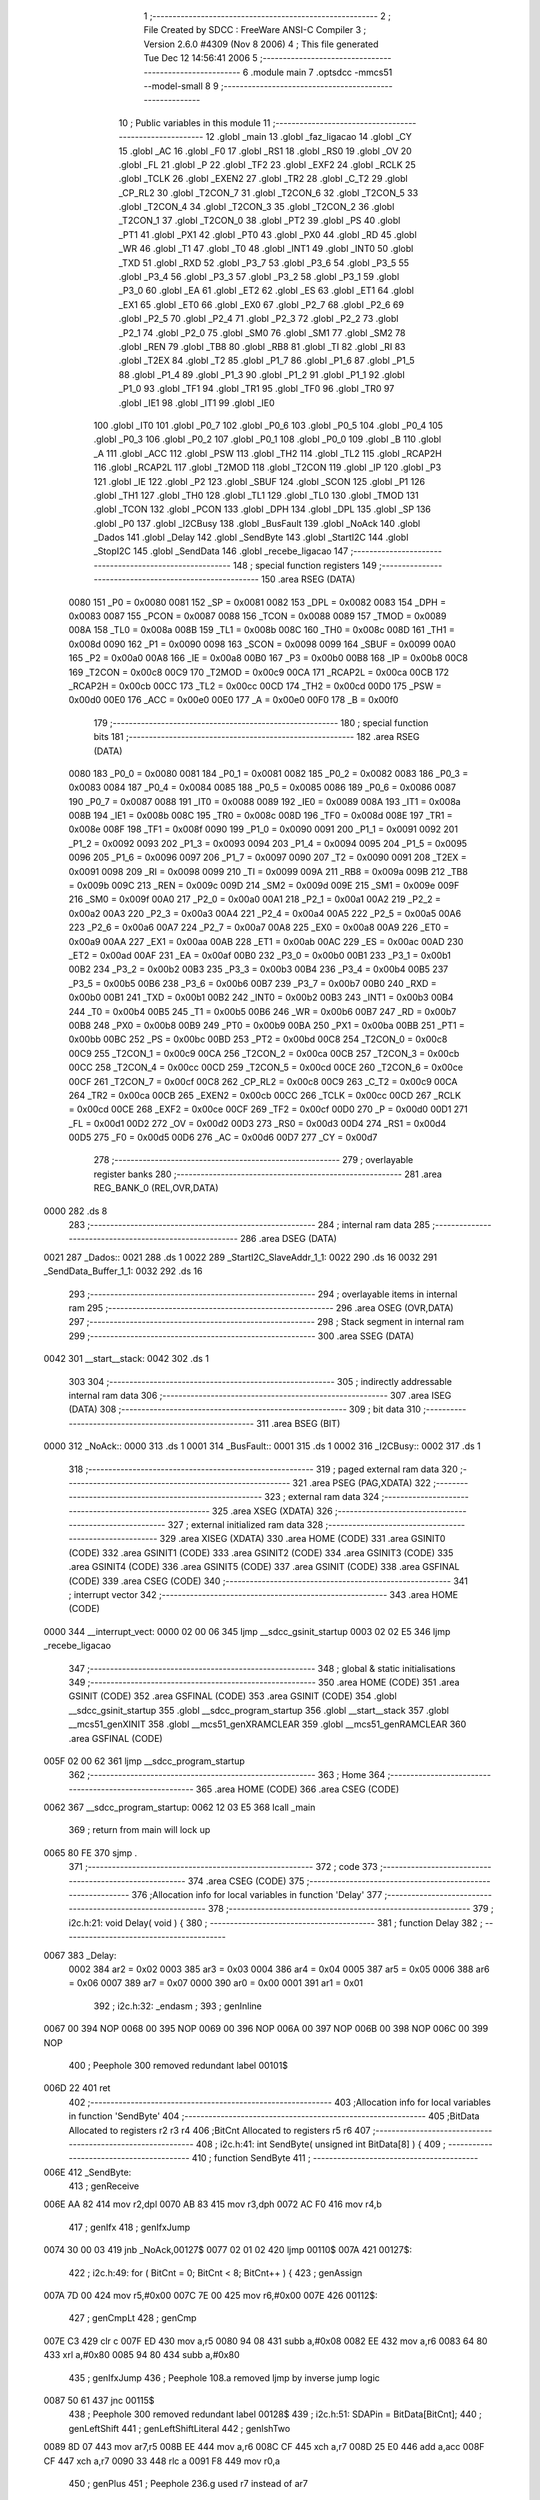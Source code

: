                               1 ;--------------------------------------------------------
                              2 ; File Created by SDCC : FreeWare ANSI-C Compiler
                              3 ; Version 2.6.0 #4309 (Nov  8 2006)
                              4 ; This file generated Tue Dec 12 14:56:41 2006
                              5 ;--------------------------------------------------------
                              6 	.module main
                              7 	.optsdcc -mmcs51 --model-small
                              8 	
                              9 ;--------------------------------------------------------
                             10 ; Public variables in this module
                             11 ;--------------------------------------------------------
                             12 	.globl _main
                             13 	.globl _faz_ligacao
                             14 	.globl _CY
                             15 	.globl _AC
                             16 	.globl _F0
                             17 	.globl _RS1
                             18 	.globl _RS0
                             19 	.globl _OV
                             20 	.globl _FL
                             21 	.globl _P
                             22 	.globl _TF2
                             23 	.globl _EXF2
                             24 	.globl _RCLK
                             25 	.globl _TCLK
                             26 	.globl _EXEN2
                             27 	.globl _TR2
                             28 	.globl _C_T2
                             29 	.globl _CP_RL2
                             30 	.globl _T2CON_7
                             31 	.globl _T2CON_6
                             32 	.globl _T2CON_5
                             33 	.globl _T2CON_4
                             34 	.globl _T2CON_3
                             35 	.globl _T2CON_2
                             36 	.globl _T2CON_1
                             37 	.globl _T2CON_0
                             38 	.globl _PT2
                             39 	.globl _PS
                             40 	.globl _PT1
                             41 	.globl _PX1
                             42 	.globl _PT0
                             43 	.globl _PX0
                             44 	.globl _RD
                             45 	.globl _WR
                             46 	.globl _T1
                             47 	.globl _T0
                             48 	.globl _INT1
                             49 	.globl _INT0
                             50 	.globl _TXD
                             51 	.globl _RXD
                             52 	.globl _P3_7
                             53 	.globl _P3_6
                             54 	.globl _P3_5
                             55 	.globl _P3_4
                             56 	.globl _P3_3
                             57 	.globl _P3_2
                             58 	.globl _P3_1
                             59 	.globl _P3_0
                             60 	.globl _EA
                             61 	.globl _ET2
                             62 	.globl _ES
                             63 	.globl _ET1
                             64 	.globl _EX1
                             65 	.globl _ET0
                             66 	.globl _EX0
                             67 	.globl _P2_7
                             68 	.globl _P2_6
                             69 	.globl _P2_5
                             70 	.globl _P2_4
                             71 	.globl _P2_3
                             72 	.globl _P2_2
                             73 	.globl _P2_1
                             74 	.globl _P2_0
                             75 	.globl _SM0
                             76 	.globl _SM1
                             77 	.globl _SM2
                             78 	.globl _REN
                             79 	.globl _TB8
                             80 	.globl _RB8
                             81 	.globl _TI
                             82 	.globl _RI
                             83 	.globl _T2EX
                             84 	.globl _T2
                             85 	.globl _P1_7
                             86 	.globl _P1_6
                             87 	.globl _P1_5
                             88 	.globl _P1_4
                             89 	.globl _P1_3
                             90 	.globl _P1_2
                             91 	.globl _P1_1
                             92 	.globl _P1_0
                             93 	.globl _TF1
                             94 	.globl _TR1
                             95 	.globl _TF0
                             96 	.globl _TR0
                             97 	.globl _IE1
                             98 	.globl _IT1
                             99 	.globl _IE0
                            100 	.globl _IT0
                            101 	.globl _P0_7
                            102 	.globl _P0_6
                            103 	.globl _P0_5
                            104 	.globl _P0_4
                            105 	.globl _P0_3
                            106 	.globl _P0_2
                            107 	.globl _P0_1
                            108 	.globl _P0_0
                            109 	.globl _B
                            110 	.globl _A
                            111 	.globl _ACC
                            112 	.globl _PSW
                            113 	.globl _TH2
                            114 	.globl _TL2
                            115 	.globl _RCAP2H
                            116 	.globl _RCAP2L
                            117 	.globl _T2MOD
                            118 	.globl _T2CON
                            119 	.globl _IP
                            120 	.globl _P3
                            121 	.globl _IE
                            122 	.globl _P2
                            123 	.globl _SBUF
                            124 	.globl _SCON
                            125 	.globl _P1
                            126 	.globl _TH1
                            127 	.globl _TH0
                            128 	.globl _TL1
                            129 	.globl _TL0
                            130 	.globl _TMOD
                            131 	.globl _TCON
                            132 	.globl _PCON
                            133 	.globl _DPH
                            134 	.globl _DPL
                            135 	.globl _SP
                            136 	.globl _P0
                            137 	.globl _I2CBusy
                            138 	.globl _BusFault
                            139 	.globl _NoAck
                            140 	.globl _Dados
                            141 	.globl _Delay
                            142 	.globl _SendByte
                            143 	.globl _StartI2C
                            144 	.globl _StopI2C
                            145 	.globl _SendData
                            146 	.globl _recebe_ligacao
                            147 ;--------------------------------------------------------
                            148 ; special function registers
                            149 ;--------------------------------------------------------
                            150 	.area RSEG    (DATA)
                    0080    151 _P0	=	0x0080
                    0081    152 _SP	=	0x0081
                    0082    153 _DPL	=	0x0082
                    0083    154 _DPH	=	0x0083
                    0087    155 _PCON	=	0x0087
                    0088    156 _TCON	=	0x0088
                    0089    157 _TMOD	=	0x0089
                    008A    158 _TL0	=	0x008a
                    008B    159 _TL1	=	0x008b
                    008C    160 _TH0	=	0x008c
                    008D    161 _TH1	=	0x008d
                    0090    162 _P1	=	0x0090
                    0098    163 _SCON	=	0x0098
                    0099    164 _SBUF	=	0x0099
                    00A0    165 _P2	=	0x00a0
                    00A8    166 _IE	=	0x00a8
                    00B0    167 _P3	=	0x00b0
                    00B8    168 _IP	=	0x00b8
                    00C8    169 _T2CON	=	0x00c8
                    00C9    170 _T2MOD	=	0x00c9
                    00CA    171 _RCAP2L	=	0x00ca
                    00CB    172 _RCAP2H	=	0x00cb
                    00CC    173 _TL2	=	0x00cc
                    00CD    174 _TH2	=	0x00cd
                    00D0    175 _PSW	=	0x00d0
                    00E0    176 _ACC	=	0x00e0
                    00E0    177 _A	=	0x00e0
                    00F0    178 _B	=	0x00f0
                            179 ;--------------------------------------------------------
                            180 ; special function bits
                            181 ;--------------------------------------------------------
                            182 	.area RSEG    (DATA)
                    0080    183 _P0_0	=	0x0080
                    0081    184 _P0_1	=	0x0081
                    0082    185 _P0_2	=	0x0082
                    0083    186 _P0_3	=	0x0083
                    0084    187 _P0_4	=	0x0084
                    0085    188 _P0_5	=	0x0085
                    0086    189 _P0_6	=	0x0086
                    0087    190 _P0_7	=	0x0087
                    0088    191 _IT0	=	0x0088
                    0089    192 _IE0	=	0x0089
                    008A    193 _IT1	=	0x008a
                    008B    194 _IE1	=	0x008b
                    008C    195 _TR0	=	0x008c
                    008D    196 _TF0	=	0x008d
                    008E    197 _TR1	=	0x008e
                    008F    198 _TF1	=	0x008f
                    0090    199 _P1_0	=	0x0090
                    0091    200 _P1_1	=	0x0091
                    0092    201 _P1_2	=	0x0092
                    0093    202 _P1_3	=	0x0093
                    0094    203 _P1_4	=	0x0094
                    0095    204 _P1_5	=	0x0095
                    0096    205 _P1_6	=	0x0096
                    0097    206 _P1_7	=	0x0097
                    0090    207 _T2	=	0x0090
                    0091    208 _T2EX	=	0x0091
                    0098    209 _RI	=	0x0098
                    0099    210 _TI	=	0x0099
                    009A    211 _RB8	=	0x009a
                    009B    212 _TB8	=	0x009b
                    009C    213 _REN	=	0x009c
                    009D    214 _SM2	=	0x009d
                    009E    215 _SM1	=	0x009e
                    009F    216 _SM0	=	0x009f
                    00A0    217 _P2_0	=	0x00a0
                    00A1    218 _P2_1	=	0x00a1
                    00A2    219 _P2_2	=	0x00a2
                    00A3    220 _P2_3	=	0x00a3
                    00A4    221 _P2_4	=	0x00a4
                    00A5    222 _P2_5	=	0x00a5
                    00A6    223 _P2_6	=	0x00a6
                    00A7    224 _P2_7	=	0x00a7
                    00A8    225 _EX0	=	0x00a8
                    00A9    226 _ET0	=	0x00a9
                    00AA    227 _EX1	=	0x00aa
                    00AB    228 _ET1	=	0x00ab
                    00AC    229 _ES	=	0x00ac
                    00AD    230 _ET2	=	0x00ad
                    00AF    231 _EA	=	0x00af
                    00B0    232 _P3_0	=	0x00b0
                    00B1    233 _P3_1	=	0x00b1
                    00B2    234 _P3_2	=	0x00b2
                    00B3    235 _P3_3	=	0x00b3
                    00B4    236 _P3_4	=	0x00b4
                    00B5    237 _P3_5	=	0x00b5
                    00B6    238 _P3_6	=	0x00b6
                    00B7    239 _P3_7	=	0x00b7
                    00B0    240 _RXD	=	0x00b0
                    00B1    241 _TXD	=	0x00b1
                    00B2    242 _INT0	=	0x00b2
                    00B3    243 _INT1	=	0x00b3
                    00B4    244 _T0	=	0x00b4
                    00B5    245 _T1	=	0x00b5
                    00B6    246 _WR	=	0x00b6
                    00B7    247 _RD	=	0x00b7
                    00B8    248 _PX0	=	0x00b8
                    00B9    249 _PT0	=	0x00b9
                    00BA    250 _PX1	=	0x00ba
                    00BB    251 _PT1	=	0x00bb
                    00BC    252 _PS	=	0x00bc
                    00BD    253 _PT2	=	0x00bd
                    00C8    254 _T2CON_0	=	0x00c8
                    00C9    255 _T2CON_1	=	0x00c9
                    00CA    256 _T2CON_2	=	0x00ca
                    00CB    257 _T2CON_3	=	0x00cb
                    00CC    258 _T2CON_4	=	0x00cc
                    00CD    259 _T2CON_5	=	0x00cd
                    00CE    260 _T2CON_6	=	0x00ce
                    00CF    261 _T2CON_7	=	0x00cf
                    00C8    262 _CP_RL2	=	0x00c8
                    00C9    263 _C_T2	=	0x00c9
                    00CA    264 _TR2	=	0x00ca
                    00CB    265 _EXEN2	=	0x00cb
                    00CC    266 _TCLK	=	0x00cc
                    00CD    267 _RCLK	=	0x00cd
                    00CE    268 _EXF2	=	0x00ce
                    00CF    269 _TF2	=	0x00cf
                    00D0    270 _P	=	0x00d0
                    00D1    271 _FL	=	0x00d1
                    00D2    272 _OV	=	0x00d2
                    00D3    273 _RS0	=	0x00d3
                    00D4    274 _RS1	=	0x00d4
                    00D5    275 _F0	=	0x00d5
                    00D6    276 _AC	=	0x00d6
                    00D7    277 _CY	=	0x00d7
                            278 ;--------------------------------------------------------
                            279 ; overlayable register banks
                            280 ;--------------------------------------------------------
                            281 	.area REG_BANK_0	(REL,OVR,DATA)
   0000                     282 	.ds 8
                            283 ;--------------------------------------------------------
                            284 ; internal ram data
                            285 ;--------------------------------------------------------
                            286 	.area DSEG    (DATA)
   0021                     287 _Dados::
   0021                     288 	.ds 1
   0022                     289 _StartI2C_SlaveAddr_1_1:
   0022                     290 	.ds 16
   0032                     291 _SendData_Buffer_1_1:
   0032                     292 	.ds 16
                            293 ;--------------------------------------------------------
                            294 ; overlayable items in internal ram 
                            295 ;--------------------------------------------------------
                            296 	.area OSEG    (OVR,DATA)
                            297 ;--------------------------------------------------------
                            298 ; Stack segment in internal ram 
                            299 ;--------------------------------------------------------
                            300 	.area	SSEG	(DATA)
   0042                     301 __start__stack:
   0042                     302 	.ds	1
                            303 
                            304 ;--------------------------------------------------------
                            305 ; indirectly addressable internal ram data
                            306 ;--------------------------------------------------------
                            307 	.area ISEG    (DATA)
                            308 ;--------------------------------------------------------
                            309 ; bit data
                            310 ;--------------------------------------------------------
                            311 	.area BSEG    (BIT)
   0000                     312 _NoAck::
   0000                     313 	.ds 1
   0001                     314 _BusFault::
   0001                     315 	.ds 1
   0002                     316 _I2CBusy::
   0002                     317 	.ds 1
                            318 ;--------------------------------------------------------
                            319 ; paged external ram data
                            320 ;--------------------------------------------------------
                            321 	.area PSEG    (PAG,XDATA)
                            322 ;--------------------------------------------------------
                            323 ; external ram data
                            324 ;--------------------------------------------------------
                            325 	.area XSEG    (XDATA)
                            326 ;--------------------------------------------------------
                            327 ; external initialized ram data
                            328 ;--------------------------------------------------------
                            329 	.area XISEG   (XDATA)
                            330 	.area HOME    (CODE)
                            331 	.area GSINIT0 (CODE)
                            332 	.area GSINIT1 (CODE)
                            333 	.area GSINIT2 (CODE)
                            334 	.area GSINIT3 (CODE)
                            335 	.area GSINIT4 (CODE)
                            336 	.area GSINIT5 (CODE)
                            337 	.area GSINIT  (CODE)
                            338 	.area GSFINAL (CODE)
                            339 	.area CSEG    (CODE)
                            340 ;--------------------------------------------------------
                            341 ; interrupt vector 
                            342 ;--------------------------------------------------------
                            343 	.area HOME    (CODE)
   0000                     344 __interrupt_vect:
   0000 02 00 06            345 	ljmp	__sdcc_gsinit_startup
   0003 02 02 E5            346 	ljmp	_recebe_ligacao
                            347 ;--------------------------------------------------------
                            348 ; global & static initialisations
                            349 ;--------------------------------------------------------
                            350 	.area HOME    (CODE)
                            351 	.area GSINIT  (CODE)
                            352 	.area GSFINAL (CODE)
                            353 	.area GSINIT  (CODE)
                            354 	.globl __sdcc_gsinit_startup
                            355 	.globl __sdcc_program_startup
                            356 	.globl __start__stack
                            357 	.globl __mcs51_genXINIT
                            358 	.globl __mcs51_genXRAMCLEAR
                            359 	.globl __mcs51_genRAMCLEAR
                            360 	.area GSFINAL (CODE)
   005F 02 00 62            361 	ljmp	__sdcc_program_startup
                            362 ;--------------------------------------------------------
                            363 ; Home
                            364 ;--------------------------------------------------------
                            365 	.area HOME    (CODE)
                            366 	.area CSEG    (CODE)
   0062                     367 __sdcc_program_startup:
   0062 12 03 E5            368 	lcall	_main
                            369 ;	return from main will lock up
   0065 80 FE               370 	sjmp .
                            371 ;--------------------------------------------------------
                            372 ; code
                            373 ;--------------------------------------------------------
                            374 	.area CSEG    (CODE)
                            375 ;------------------------------------------------------------
                            376 ;Allocation info for local variables in function 'Delay'
                            377 ;------------------------------------------------------------
                            378 ;------------------------------------------------------------
                            379 ;	i2c.h:21: void Delay( void ) {
                            380 ;	-----------------------------------------
                            381 ;	 function Delay
                            382 ;	-----------------------------------------
   0067                     383 _Delay:
                    0002    384 	ar2 = 0x02
                    0003    385 	ar3 = 0x03
                    0004    386 	ar4 = 0x04
                    0005    387 	ar5 = 0x05
                    0006    388 	ar6 = 0x06
                    0007    389 	ar7 = 0x07
                    0000    390 	ar0 = 0x00
                    0001    391 	ar1 = 0x01
                            392 ;	i2c.h:32: _endasm ;
                            393 ;	genInline
   0067 00                  394 	        NOP
   0068 00                  395 	        NOP
   0069 00                  396 	        NOP
   006A 00                  397 	        NOP
   006B 00                  398 	        NOP
   006C 00                  399 	        NOP
                            400 ;	Peephole 300	removed redundant label 00101$
   006D 22                  401 	ret
                            402 ;------------------------------------------------------------
                            403 ;Allocation info for local variables in function 'SendByte'
                            404 ;------------------------------------------------------------
                            405 ;BitData                   Allocated to registers r2 r3 r4 
                            406 ;BitCnt                    Allocated to registers r5 r6 
                            407 ;------------------------------------------------------------
                            408 ;	i2c.h:41: int SendByte( unsigned int BitData[8] ) {
                            409 ;	-----------------------------------------
                            410 ;	 function SendByte
                            411 ;	-----------------------------------------
   006E                     412 _SendByte:
                            413 ;	genReceive
   006E AA 82               414 	mov	r2,dpl
   0070 AB 83               415 	mov	r3,dph
   0072 AC F0               416 	mov	r4,b
                            417 ;	genIfx
                            418 ;	genIfxJump
   0074 30 00 03            419 	jnb	_NoAck,00127$
   0077 02 01 02            420 	ljmp	00110$
   007A                     421 00127$:
                            422 ;	i2c.h:49: for ( BitCnt = 0; BitCnt < 8; BitCnt++ ) {
                            423 ;	genAssign
   007A 7D 00               424 	mov	r5,#0x00
   007C 7E 00               425 	mov	r6,#0x00
   007E                     426 00112$:
                            427 ;	genCmpLt
                            428 ;	genCmp
   007E C3                  429 	clr	c
   007F ED                  430 	mov	a,r5
   0080 94 08               431 	subb	a,#0x08
   0082 EE                  432 	mov	a,r6
   0083 64 80               433 	xrl	a,#0x80
   0085 94 80               434 	subb	a,#0x80
                            435 ;	genIfxJump
                            436 ;	Peephole 108.a	removed ljmp by inverse jump logic
   0087 50 61               437 	jnc	00115$
                            438 ;	Peephole 300	removed redundant label 00128$
                            439 ;	i2c.h:51: SDAPin = BitData[BitCnt];
                            440 ;	genLeftShift
                            441 ;	genLeftShiftLiteral
                            442 ;	genlshTwo
   0089 8D 07               443 	mov	ar7,r5
   008B EE                  444 	mov	a,r6
   008C CF                  445 	xch	a,r7
   008D 25 E0               446 	add	a,acc
   008F CF                  447 	xch	a,r7
   0090 33                  448 	rlc	a
   0091 F8                  449 	mov	r0,a
                            450 ;	genPlus
                            451 ;	Peephole 236.g	used r7 instead of ar7
   0092 EF                  452 	mov	a,r7
                            453 ;	Peephole 236.a	used r2 instead of ar2
   0093 2A                  454 	add	a,r2
   0094 FF                  455 	mov	r7,a
                            456 ;	Peephole 236.g	used r0 instead of ar0
   0095 E8                  457 	mov	a,r0
                            458 ;	Peephole 236.b	used r3 instead of ar3
   0096 3B                  459 	addc	a,r3
   0097 F8                  460 	mov	r0,a
   0098 8C 01               461 	mov	ar1,r4
                            462 ;	genPointerGet
                            463 ;	genGenPointerGet
   009A 8F 82               464 	mov	dpl,r7
   009C 88 83               465 	mov	dph,r0
   009E 89 F0               466 	mov	b,r1
   00A0 12 03 E7            467 	lcall	__gptrget
   00A3 FF                  468 	mov	r7,a
   00A4 A3                  469 	inc	dptr
   00A5 12 03 E7            470 	lcall	__gptrget
                            471 ;	genCast
   00A8 F8                  472 	mov	r0,a
                            473 ;	Peephole 135	removed redundant mov
   00A9 4F                  474 	orl	a,r7
   00AA 24 FF               475 	add	a,#0xff
   00AC 92 87               476 	mov	_P0_7,c
                            477 ;	i2c.h:52: SCLPin = 1; 
                            478 ;	genAssign
   00AE D2 86               479 	setb	_P0_6
                            480 ;	i2c.h:53: while ( SCLPin != 1 ); /* Espera SCLPin ficar alto */
   00B0                     481 00101$:
                            482 ;	genIfx
                            483 ;	genIfxJump
                            484 ;	Peephole 108.d	removed ljmp by inverse jump logic
   00B0 30 86 FD            485 	jnb	_P0_6,00101$
                            486 ;	Peephole 300	removed redundant label 00129$
                            487 ;	i2c.h:54: Delay();
                            488 ;	genCall
   00B3 C0 02               489 	push	ar2
   00B5 C0 03               490 	push	ar3
   00B7 C0 04               491 	push	ar4
   00B9 C0 05               492 	push	ar5
   00BB C0 06               493 	push	ar6
   00BD 12 00 67            494 	lcall	_Delay
   00C0 D0 06               495 	pop	ar6
   00C2 D0 05               496 	pop	ar5
   00C4 D0 04               497 	pop	ar4
   00C6 D0 03               498 	pop	ar3
   00C8 D0 02               499 	pop	ar2
                            500 ;	i2c.h:55: SCLPin = 0;
                            501 ;	genAssign
   00CA C2 86               502 	clr	_P0_6
                            503 ;	i2c.h:56: Delay();
                            504 ;	genCall
   00CC C0 02               505 	push	ar2
   00CE C0 03               506 	push	ar3
   00D0 C0 04               507 	push	ar4
   00D2 C0 05               508 	push	ar5
   00D4 C0 06               509 	push	ar6
   00D6 12 00 67            510 	lcall	_Delay
   00D9 D0 06               511 	pop	ar6
   00DB D0 05               512 	pop	ar5
   00DD D0 04               513 	pop	ar4
   00DF D0 03               514 	pop	ar3
   00E1 D0 02               515 	pop	ar2
                            516 ;	i2c.h:49: for ( BitCnt = 0; BitCnt < 8; BitCnt++ ) {
                            517 ;	genPlus
                            518 ;     genPlusIncr
   00E3 0D                  519 	inc	r5
                            520 ;	Peephole 112.b	changed ljmp to sjmp
                            521 ;	Peephole 243	avoided branch to sjmp
   00E4 BD 00 97            522 	cjne	r5,#0x00,00112$
   00E7 0E                  523 	inc	r6
                            524 ;	Peephole 300	removed redundant label 00130$
   00E8 80 94               525 	sjmp	00112$
   00EA                     526 00115$:
                            527 ;	i2c.h:59: SDAPin = 1;
                            528 ;	genAssign
   00EA D2 87               529 	setb	_P0_7
                            530 ;	i2c.h:61: SCLPin = 1;		
                            531 ;	genAssign
   00EC D2 86               532 	setb	_P0_6
                            533 ;	i2c.h:62: while ( SCLPin != 1 ); /* Espera SCLPin ficar alto */
   00EE                     534 00104$:
                            535 ;	genIfx
                            536 ;	genIfxJump
                            537 ;	Peephole 108.d	removed ljmp by inverse jump logic
   00EE 30 86 FD            538 	jnb	_P0_6,00104$
                            539 ;	Peephole 300	removed redundant label 00131$
                            540 ;	i2c.h:64: Delay();
                            541 ;	genCall
   00F1 12 00 67            542 	lcall	_Delay
                            543 ;	genIfx
                            544 ;	genIfxJump
                            545 ;	Peephole 108.d	removed ljmp by inverse jump logic
   00F4 30 87 02            546 	jnb	_P0_7,00108$
                            547 ;	Peephole 300	removed redundant label 00132$
                            548 ;	i2c.h:67: NoAck = 1;
                            549 ;	genAssign
   00F7 D2 00               550 	setb	_NoAck
   00F9                     551 00108$:
                            552 ;	i2c.h:70: SCLPin = 0;
                            553 ;	genAssign
   00F9 C2 86               554 	clr	_P0_6
                            555 ;	i2c.h:71: Delay();
                            556 ;	genCall
   00FB 12 00 67            557 	lcall	_Delay
                            558 ;	i2c.h:73: return 0; // Caso a transmissao tenha ocorrido corretamente
                            559 ;	genRet
                            560 ;	Peephole 182.b	used 16 bit load of dptr
   00FE 90 00 00            561 	mov	dptr,#0x0000
                            562 ;	Peephole 112.b	changed ljmp to sjmp
                            563 ;	Peephole 251.b	replaced sjmp to ret with ret
   0101 22                  564 	ret
   0102                     565 00110$:
                            566 ;	i2c.h:76: StopI2C();
                            567 ;	genCall
   0102 12 01 5B            568 	lcall	_StopI2C
                            569 ;	i2c.h:77: return 1; // Caso a transmissao tenha falhado
                            570 ;	genRet
                            571 ;	Peephole 182.b	used 16 bit load of dptr
   0105 90 00 01            572 	mov	dptr,#0x0001
                            573 ;	Peephole 300	removed redundant label 00116$
   0108 22                  574 	ret
                            575 ;------------------------------------------------------------
                            576 ;Allocation info for local variables in function 'StartI2C'
                            577 ;------------------------------------------------------------
                            578 ;SlaveAddr                 Allocated with name '_StartI2C_SlaveAddr_1_1'
                            579 ;------------------------------------------------------------
                            580 ;	i2c.h:84: void StartI2C( void ) {
                            581 ;	-----------------------------------------
                            582 ;	 function StartI2C
                            583 ;	-----------------------------------------
   0109                     584 _StartI2C:
                            585 ;	i2c.h:86: unsigned int SlaveAddr[8] = { 0, 1, 0, 0, 1, 0, 0, 0 }; 
                            586 ;	genPointerSet
                            587 ;	genNearPointerSet
                            588 ;	genDataPointerSet
   0109 75 22 00            589 	mov	_StartI2C_SlaveAddr_1_1,#0x00
   010C 75 23 00            590 	mov	(_StartI2C_SlaveAddr_1_1 + 1),#0x00
                            591 ;	genPointerSet
                            592 ;	genNearPointerSet
                            593 ;	genDataPointerSet
   010F 75 24 01            594 	mov	(_StartI2C_SlaveAddr_1_1 + 0x0002),#0x01
   0112 75 25 00            595 	mov	((_StartI2C_SlaveAddr_1_1 + 0x0002) + 1),#0x00
                            596 ;	genPointerSet
                            597 ;	genNearPointerSet
                            598 ;	genDataPointerSet
   0115 75 26 00            599 	mov	(_StartI2C_SlaveAddr_1_1 + 0x0004),#0x00
   0118 75 27 00            600 	mov	((_StartI2C_SlaveAddr_1_1 + 0x0004) + 1),#0x00
                            601 ;	genPointerSet
                            602 ;	genNearPointerSet
                            603 ;	genDataPointerSet
   011B 75 28 00            604 	mov	(_StartI2C_SlaveAddr_1_1 + 0x0006),#0x00
   011E 75 29 00            605 	mov	((_StartI2C_SlaveAddr_1_1 + 0x0006) + 1),#0x00
                            606 ;	genPointerSet
                            607 ;	genNearPointerSet
                            608 ;	genDataPointerSet
   0121 75 2A 01            609 	mov	(_StartI2C_SlaveAddr_1_1 + 0x0008),#0x01
   0124 75 2B 00            610 	mov	((_StartI2C_SlaveAddr_1_1 + 0x0008) + 1),#0x00
                            611 ;	genPointerSet
                            612 ;	genNearPointerSet
                            613 ;	genDataPointerSet
   0127 75 2C 00            614 	mov	(_StartI2C_SlaveAddr_1_1 + 0x000a),#0x00
   012A 75 2D 00            615 	mov	((_StartI2C_SlaveAddr_1_1 + 0x000a) + 1),#0x00
                            616 ;	genPointerSet
                            617 ;	genNearPointerSet
                            618 ;	genDataPointerSet
   012D 75 2E 00            619 	mov	(_StartI2C_SlaveAddr_1_1 + 0x000c),#0x00
   0130 75 2F 00            620 	mov	((_StartI2C_SlaveAddr_1_1 + 0x000c) + 1),#0x00
                            621 ;	genPointerSet
                            622 ;	genNearPointerSet
                            623 ;	genDataPointerSet
   0133 75 30 00            624 	mov	(_StartI2C_SlaveAddr_1_1 + 0x000e),#0x00
   0136 75 31 00            625 	mov	((_StartI2C_SlaveAddr_1_1 + 0x000e) + 1),#0x00
                            626 ;	i2c.h:88: I2CBusy = 1; /* Indica que uma transmissao sera feita */
                            627 ;	genAssign
   0139 D2 02               628 	setb	_I2CBusy
                            629 ;	i2c.h:89: NoAck = 0; /* Apaga as flags de erro */
                            630 ;	genAssign
   013B C2 00               631 	clr	_NoAck
                            632 ;	i2c.h:90: BusFault = 0; 
                            633 ;	genAssign
   013D C2 01               634 	clr	_BusFault
                            635 ;	genIfx
                            636 ;	genIfxJump
                            637 ;	Peephole 108.d	removed ljmp by inverse jump logic
   013F 30 86 16            638 	jnb	_P0_6,00102$
                            639 ;	Peephole 300	removed redundant label 00109$
                            640 ;	genIfx
                            641 ;	genIfxJump
                            642 ;	Peephole 108.d	removed ljmp by inverse jump logic
                            643 ;	i2c.h:94: SDAPin = 0; /* Inicia o I2C Start */
                            644 ;	genAssign
                            645 ;	Peephole 250.a	using atomic test and clear
   0142 10 87 02            646 	jbc	_P0_7,00110$
   0145 80 11               647 	sjmp	00102$
   0147                     648 00110$:
                            649 ;	i2c.h:95: Delay();
                            650 ;	genCall
   0147 12 00 67            651 	lcall	_Delay
                            652 ;	i2c.h:96: SCLPin = 0;
                            653 ;	genAssign
   014A C2 86               654 	clr	_P0_6
                            655 ;	i2c.h:97: Delay(); /* Termina o I2C Start */
                            656 ;	genCall
   014C 12 00 67            657 	lcall	_Delay
                            658 ;	i2c.h:98: SendByte( SlaveAddr ); /* Envia o endereco do Slave */
                            659 ;	genCall
                            660 ;	Peephole 182.a	used 16 bit load of DPTR
   014F 90 00 22            661 	mov	dptr,#_StartI2C_SlaveAddr_1_1
   0152 75 F0 40            662 	mov	b,#0x40
                            663 ;	Peephole 112.b	changed ljmp to sjmp
                            664 ;	Peephole 251.b	replaced sjmp to ret with ret
                            665 ;	Peephole 253.a	replaced lcall/ret with ljmp
   0155 02 00 6E            666 	ljmp	_SendByte
   0158                     667 00102$:
                            668 ;	i2c.h:103: BusFault = 1;
                            669 ;	genAssign
   0158 D2 01               670 	setb	_BusFault
                            671 ;	Peephole 300	removed redundant label 00105$
   015A 22                  672 	ret
                            673 ;------------------------------------------------------------
                            674 ;Allocation info for local variables in function 'StopI2C'
                            675 ;------------------------------------------------------------
                            676 ;------------------------------------------------------------
                            677 ;	i2c.h:110: void StopI2C( void ) {
                            678 ;	-----------------------------------------
                            679 ;	 function StopI2C
                            680 ;	-----------------------------------------
   015B                     681 _StopI2C:
                            682 ;	i2c.h:112: SDAPin = 0; /* Prepara o barramento pra receber o Stop */
                            683 ;	genAssign
   015B C2 87               684 	clr	_P0_7
                            685 ;	i2c.h:113: SCLPin = 1; /* Seta o clock para o Stop  */
                            686 ;	genAssign
   015D D2 86               687 	setb	_P0_6
                            688 ;	i2c.h:114: while ( SCLPin != 1 ); /* Espera SCLPin ficar alto */
   015F                     689 00101$:
                            690 ;	genIfx
                            691 ;	genIfxJump
                            692 ;	Peephole 108.d	removed ljmp by inverse jump logic
   015F 30 86 FD            693 	jnb	_P0_6,00101$
                            694 ;	Peephole 300	removed redundant label 00108$
                            695 ;	i2c.h:115: Delay();
                            696 ;	genCall
   0162 12 00 67            697 	lcall	_Delay
                            698 ;	i2c.h:116: SDAPin = 1; /* Envia o Stop */
                            699 ;	genAssign
   0165 D2 87               700 	setb	_P0_7
                            701 ;	i2c.h:117: Delay();
                            702 ;	genCall
   0167 12 00 67            703 	lcall	_Delay
                            704 ;	i2c.h:118: I2CBusy = 0; /* Reseta o Flag de barramento ocupado*/
                            705 ;	genAssign
   016A C2 02               706 	clr	_I2CBusy
                            707 ;	Peephole 300	removed redundant label 00104$
   016C 22                  708 	ret
                            709 ;------------------------------------------------------------
                            710 ;Allocation info for local variables in function 'SendData'
                            711 ;------------------------------------------------------------
                            712 ;Tom                       Allocated to registers r2 r3 
                            713 ;Buffer                    Allocated with name '_SendData_Buffer_1_1'
                            714 ;------------------------------------------------------------
                            715 ;	i2c.h:125: void SendData ( int Tom ) {
                            716 ;	-----------------------------------------
                            717 ;	 function SendData
                            718 ;	-----------------------------------------
   016D                     719 _SendData:
                            720 ;	genReceive
   016D AA 82               721 	mov	r2,dpl
   016F AB 83               722 	mov	r3,dph
                            723 ;	i2c.h:129: StartI2C();
                            724 ;	genCall
   0171 C0 02               725 	push	ar2
   0173 C0 03               726 	push	ar3
   0175 12 01 09            727 	lcall	_StartI2C
   0178 D0 03               728 	pop	ar3
   017A D0 02               729 	pop	ar2
                            730 ;	i2c.h:134: Buffer[0] = 0;
                            731 ;	genPointerSet
                            732 ;	genNearPointerSet
                            733 ;	genDataPointerSet
   017C 75 32 00            734 	mov	_SendData_Buffer_1_1,#0x00
   017F 75 33 00            735 	mov	(_SendData_Buffer_1_1 + 1),#0x00
                            736 ;	i2c.h:135: Buffer[1] = 0;
                            737 ;	genPointerSet
                            738 ;	genNearPointerSet
                            739 ;	genDataPointerSet
   0182 75 34 00            740 	mov	(_SendData_Buffer_1_1 + 0x0002),#0x00
   0185 75 35 00            741 	mov	((_SendData_Buffer_1_1 + 0x0002) + 1),#0x00
                            742 ;	i2c.h:136: Buffer[2] = 0;
                            743 ;	genPointerSet
                            744 ;	genNearPointerSet
                            745 ;	genDataPointerSet
   0188 75 36 00            746 	mov	(_SendData_Buffer_1_1 + 0x0004),#0x00
   018B 75 37 00            747 	mov	((_SendData_Buffer_1_1 + 0x0004) + 1),#0x00
                            748 ;	i2c.h:137: Buffer[3] = 1;
                            749 ;	genPointerSet
                            750 ;	genNearPointerSet
                            751 ;	genDataPointerSet
   018E 75 38 01            752 	mov	(_SendData_Buffer_1_1 + 0x0006),#0x01
   0191 75 39 00            753 	mov	((_SendData_Buffer_1_1 + 0x0006) + 1),#0x00
                            754 ;	i2c.h:139: switch( Tom ) {
                            755 ;	genCmpLt
                            756 ;	genCmp
   0194 EB                  757 	mov	a,r3
                            758 ;	genIfxJump
   0195 30 E7 03            759 	jnb	acc.7,00116$
   0198 02 02 D9            760 	ljmp	00111$
   019B                     761 00116$:
                            762 ;	genCmpGt
                            763 ;	genCmp
   019B C3                  764 	clr	c
   019C 74 09               765 	mov	a,#0x09
   019E 9A                  766 	subb	a,r2
                            767 ;	Peephole 159	avoided xrl during execution
   019F 74 80               768 	mov	a,#(0x00 ^ 0x80)
   01A1 8B F0               769 	mov	b,r3
   01A3 63 F0 80            770 	xrl	b,#0x80
   01A6 95 F0               771 	subb	a,b
                            772 ;	genIfxJump
   01A8 50 03               773 	jnc	00117$
   01AA 02 02 D9            774 	ljmp	00111$
   01AD                     775 00117$:
                            776 ;	genJumpTab
   01AD EA                  777 	mov	a,r2
                            778 ;	Peephole 254	optimized left shift
   01AE 2A                  779 	add	a,r2
   01AF 2A                  780 	add	a,r2
   01B0 90 01 B4            781 	mov	dptr,#00118$
   01B3 73                  782 	jmp	@a+dptr
   01B4                     783 00118$:
   01B4 02 01 D2            784 	ljmp	00101$
   01B7 02 01 ED            785 	ljmp	00102$
   01BA 02 02 08            786 	ljmp	00103$
   01BD 02 02 23            787 	ljmp	00104$
   01C0 02 02 3E            788 	ljmp	00105$
   01C3 02 02 59            789 	ljmp	00106$
   01C6 02 02 73            790 	ljmp	00107$
   01C9 02 02 8D            791 	ljmp	00108$
   01CC 02 02 A7            792 	ljmp	00109$
   01CF 02 02 C1            793 	ljmp	00110$
                            794 ;	i2c.h:140: case 0: Buffer[4] = 0; Buffer[5] = 0; Buffer[6] = 0; Buffer[7] = 0; break;
   01D2                     795 00101$:
                            796 ;	genPointerSet
                            797 ;	genNearPointerSet
                            798 ;	genDataPointerSet
   01D2 75 3A 00            799 	mov	(_SendData_Buffer_1_1 + 0x0008),#0x00
   01D5 75 3B 00            800 	mov	((_SendData_Buffer_1_1 + 0x0008) + 1),#0x00
                            801 ;	genPointerSet
                            802 ;	genNearPointerSet
                            803 ;	genDataPointerSet
   01D8 75 3C 00            804 	mov	(_SendData_Buffer_1_1 + 0x000a),#0x00
   01DB 75 3D 00            805 	mov	((_SendData_Buffer_1_1 + 0x000a) + 1),#0x00
                            806 ;	genPointerSet
                            807 ;	genNearPointerSet
                            808 ;	genDataPointerSet
   01DE 75 3E 00            809 	mov	(_SendData_Buffer_1_1 + 0x000c),#0x00
   01E1 75 3F 00            810 	mov	((_SendData_Buffer_1_1 + 0x000c) + 1),#0x00
                            811 ;	genPointerSet
                            812 ;	genNearPointerSet
                            813 ;	genDataPointerSet
   01E4 75 40 00            814 	mov	(_SendData_Buffer_1_1 + 0x000e),#0x00
   01E7 75 41 00            815 	mov	((_SendData_Buffer_1_1 + 0x000e) + 1),#0x00
   01EA 02 02 D9            816 	ljmp	00111$
                            817 ;	i2c.h:141: case 1: Buffer[4] = 0; Buffer[5] = 0; Buffer[6] = 0; Buffer[7] = 1; break;
   01ED                     818 00102$:
                            819 ;	genPointerSet
                            820 ;	genNearPointerSet
                            821 ;	genDataPointerSet
   01ED 75 3A 00            822 	mov	(_SendData_Buffer_1_1 + 0x0008),#0x00
   01F0 75 3B 00            823 	mov	((_SendData_Buffer_1_1 + 0x0008) + 1),#0x00
                            824 ;	genPointerSet
                            825 ;	genNearPointerSet
                            826 ;	genDataPointerSet
   01F3 75 3C 00            827 	mov	(_SendData_Buffer_1_1 + 0x000a),#0x00
   01F6 75 3D 00            828 	mov	((_SendData_Buffer_1_1 + 0x000a) + 1),#0x00
                            829 ;	genPointerSet
                            830 ;	genNearPointerSet
                            831 ;	genDataPointerSet
   01F9 75 3E 00            832 	mov	(_SendData_Buffer_1_1 + 0x000c),#0x00
   01FC 75 3F 00            833 	mov	((_SendData_Buffer_1_1 + 0x000c) + 1),#0x00
                            834 ;	genPointerSet
                            835 ;	genNearPointerSet
                            836 ;	genDataPointerSet
   01FF 75 40 01            837 	mov	(_SendData_Buffer_1_1 + 0x000e),#0x01
   0202 75 41 00            838 	mov	((_SendData_Buffer_1_1 + 0x000e) + 1),#0x00
   0205 02 02 D9            839 	ljmp	00111$
                            840 ;	i2c.h:142: case 2: Buffer[4] = 0; Buffer[5] = 0; Buffer[6] = 1; Buffer[7] = 0; break;
   0208                     841 00103$:
                            842 ;	genPointerSet
                            843 ;	genNearPointerSet
                            844 ;	genDataPointerSet
   0208 75 3A 00            845 	mov	(_SendData_Buffer_1_1 + 0x0008),#0x00
   020B 75 3B 00            846 	mov	((_SendData_Buffer_1_1 + 0x0008) + 1),#0x00
                            847 ;	genPointerSet
                            848 ;	genNearPointerSet
                            849 ;	genDataPointerSet
   020E 75 3C 00            850 	mov	(_SendData_Buffer_1_1 + 0x000a),#0x00
   0211 75 3D 00            851 	mov	((_SendData_Buffer_1_1 + 0x000a) + 1),#0x00
                            852 ;	genPointerSet
                            853 ;	genNearPointerSet
                            854 ;	genDataPointerSet
   0214 75 3E 01            855 	mov	(_SendData_Buffer_1_1 + 0x000c),#0x01
   0217 75 3F 00            856 	mov	((_SendData_Buffer_1_1 + 0x000c) + 1),#0x00
                            857 ;	genPointerSet
                            858 ;	genNearPointerSet
                            859 ;	genDataPointerSet
   021A 75 40 00            860 	mov	(_SendData_Buffer_1_1 + 0x000e),#0x00
   021D 75 41 00            861 	mov	((_SendData_Buffer_1_1 + 0x000e) + 1),#0x00
   0220 02 02 D9            862 	ljmp	00111$
                            863 ;	i2c.h:143: case 3: Buffer[4] = 0; Buffer[5] = 0; Buffer[6] = 1; Buffer[7] = 1; break;
   0223                     864 00104$:
                            865 ;	genPointerSet
                            866 ;	genNearPointerSet
                            867 ;	genDataPointerSet
   0223 75 3A 00            868 	mov	(_SendData_Buffer_1_1 + 0x0008),#0x00
   0226 75 3B 00            869 	mov	((_SendData_Buffer_1_1 + 0x0008) + 1),#0x00
                            870 ;	genPointerSet
                            871 ;	genNearPointerSet
                            872 ;	genDataPointerSet
   0229 75 3C 00            873 	mov	(_SendData_Buffer_1_1 + 0x000a),#0x00
   022C 75 3D 00            874 	mov	((_SendData_Buffer_1_1 + 0x000a) + 1),#0x00
                            875 ;	genPointerSet
                            876 ;	genNearPointerSet
                            877 ;	genDataPointerSet
   022F 75 3E 01            878 	mov	(_SendData_Buffer_1_1 + 0x000c),#0x01
   0232 75 3F 00            879 	mov	((_SendData_Buffer_1_1 + 0x000c) + 1),#0x00
                            880 ;	genPointerSet
                            881 ;	genNearPointerSet
                            882 ;	genDataPointerSet
   0235 75 40 01            883 	mov	(_SendData_Buffer_1_1 + 0x000e),#0x01
   0238 75 41 00            884 	mov	((_SendData_Buffer_1_1 + 0x000e) + 1),#0x00
   023B 02 02 D9            885 	ljmp	00111$
                            886 ;	i2c.h:144: case 4: Buffer[4] = 0; Buffer[5] = 1; Buffer[6] = 0; Buffer[7] = 0; break;
   023E                     887 00105$:
                            888 ;	genPointerSet
                            889 ;	genNearPointerSet
                            890 ;	genDataPointerSet
   023E 75 3A 00            891 	mov	(_SendData_Buffer_1_1 + 0x0008),#0x00
   0241 75 3B 00            892 	mov	((_SendData_Buffer_1_1 + 0x0008) + 1),#0x00
                            893 ;	genPointerSet
                            894 ;	genNearPointerSet
                            895 ;	genDataPointerSet
   0244 75 3C 01            896 	mov	(_SendData_Buffer_1_1 + 0x000a),#0x01
   0247 75 3D 00            897 	mov	((_SendData_Buffer_1_1 + 0x000a) + 1),#0x00
                            898 ;	genPointerSet
                            899 ;	genNearPointerSet
                            900 ;	genDataPointerSet
   024A 75 3E 00            901 	mov	(_SendData_Buffer_1_1 + 0x000c),#0x00
   024D 75 3F 00            902 	mov	((_SendData_Buffer_1_1 + 0x000c) + 1),#0x00
                            903 ;	genPointerSet
                            904 ;	genNearPointerSet
                            905 ;	genDataPointerSet
   0250 75 40 00            906 	mov	(_SendData_Buffer_1_1 + 0x000e),#0x00
   0253 75 41 00            907 	mov	((_SendData_Buffer_1_1 + 0x000e) + 1),#0x00
   0256 02 02 D9            908 	ljmp	00111$
                            909 ;	i2c.h:145: case 5: Buffer[4] = 0; Buffer[5] = 1; Buffer[6] = 0; Buffer[7] = 1; break;
   0259                     910 00106$:
                            911 ;	genPointerSet
                            912 ;	genNearPointerSet
                            913 ;	genDataPointerSet
   0259 75 3A 00            914 	mov	(_SendData_Buffer_1_1 + 0x0008),#0x00
   025C 75 3B 00            915 	mov	((_SendData_Buffer_1_1 + 0x0008) + 1),#0x00
                            916 ;	genPointerSet
                            917 ;	genNearPointerSet
                            918 ;	genDataPointerSet
   025F 75 3C 01            919 	mov	(_SendData_Buffer_1_1 + 0x000a),#0x01
   0262 75 3D 00            920 	mov	((_SendData_Buffer_1_1 + 0x000a) + 1),#0x00
                            921 ;	genPointerSet
                            922 ;	genNearPointerSet
                            923 ;	genDataPointerSet
   0265 75 3E 00            924 	mov	(_SendData_Buffer_1_1 + 0x000c),#0x00
   0268 75 3F 00            925 	mov	((_SendData_Buffer_1_1 + 0x000c) + 1),#0x00
                            926 ;	genPointerSet
                            927 ;	genNearPointerSet
                            928 ;	genDataPointerSet
   026B 75 40 01            929 	mov	(_SendData_Buffer_1_1 + 0x000e),#0x01
   026E 75 41 00            930 	mov	((_SendData_Buffer_1_1 + 0x000e) + 1),#0x00
                            931 ;	i2c.h:146: case 6: Buffer[4] = 0; Buffer[5] = 1; Buffer[6] = 1; Buffer[7] = 0; break;
                            932 ;	Peephole 112.b	changed ljmp to sjmp
   0271 80 66               933 	sjmp	00111$
   0273                     934 00107$:
                            935 ;	genPointerSet
                            936 ;	genNearPointerSet
                            937 ;	genDataPointerSet
   0273 75 3A 00            938 	mov	(_SendData_Buffer_1_1 + 0x0008),#0x00
   0276 75 3B 00            939 	mov	((_SendData_Buffer_1_1 + 0x0008) + 1),#0x00
                            940 ;	genPointerSet
                            941 ;	genNearPointerSet
                            942 ;	genDataPointerSet
   0279 75 3C 01            943 	mov	(_SendData_Buffer_1_1 + 0x000a),#0x01
   027C 75 3D 00            944 	mov	((_SendData_Buffer_1_1 + 0x000a) + 1),#0x00
                            945 ;	genPointerSet
                            946 ;	genNearPointerSet
                            947 ;	genDataPointerSet
   027F 75 3E 01            948 	mov	(_SendData_Buffer_1_1 + 0x000c),#0x01
   0282 75 3F 00            949 	mov	((_SendData_Buffer_1_1 + 0x000c) + 1),#0x00
                            950 ;	genPointerSet
                            951 ;	genNearPointerSet
                            952 ;	genDataPointerSet
   0285 75 40 00            953 	mov	(_SendData_Buffer_1_1 + 0x000e),#0x00
   0288 75 41 00            954 	mov	((_SendData_Buffer_1_1 + 0x000e) + 1),#0x00
                            955 ;	i2c.h:147: case 7: Buffer[4] = 0; Buffer[5] = 1; Buffer[6] = 1; Buffer[7] = 1; break;
                            956 ;	Peephole 112.b	changed ljmp to sjmp
   028B 80 4C               957 	sjmp	00111$
   028D                     958 00108$:
                            959 ;	genPointerSet
                            960 ;	genNearPointerSet
                            961 ;	genDataPointerSet
   028D 75 3A 00            962 	mov	(_SendData_Buffer_1_1 + 0x0008),#0x00
   0290 75 3B 00            963 	mov	((_SendData_Buffer_1_1 + 0x0008) + 1),#0x00
                            964 ;	genPointerSet
                            965 ;	genNearPointerSet
                            966 ;	genDataPointerSet
   0293 75 3C 01            967 	mov	(_SendData_Buffer_1_1 + 0x000a),#0x01
   0296 75 3D 00            968 	mov	((_SendData_Buffer_1_1 + 0x000a) + 1),#0x00
                            969 ;	genPointerSet
                            970 ;	genNearPointerSet
                            971 ;	genDataPointerSet
   0299 75 3E 01            972 	mov	(_SendData_Buffer_1_1 + 0x000c),#0x01
   029C 75 3F 00            973 	mov	((_SendData_Buffer_1_1 + 0x000c) + 1),#0x00
                            974 ;	genPointerSet
                            975 ;	genNearPointerSet
                            976 ;	genDataPointerSet
   029F 75 40 01            977 	mov	(_SendData_Buffer_1_1 + 0x000e),#0x01
   02A2 75 41 00            978 	mov	((_SendData_Buffer_1_1 + 0x000e) + 1),#0x00
                            979 ;	i2c.h:148: case 8: Buffer[4] = 1; Buffer[5] = 0; Buffer[6] = 0; Buffer[7] = 0; break;
                            980 ;	Peephole 112.b	changed ljmp to sjmp
   02A5 80 32               981 	sjmp	00111$
   02A7                     982 00109$:
                            983 ;	genPointerSet
                            984 ;	genNearPointerSet
                            985 ;	genDataPointerSet
   02A7 75 3A 01            986 	mov	(_SendData_Buffer_1_1 + 0x0008),#0x01
   02AA 75 3B 00            987 	mov	((_SendData_Buffer_1_1 + 0x0008) + 1),#0x00
                            988 ;	genPointerSet
                            989 ;	genNearPointerSet
                            990 ;	genDataPointerSet
   02AD 75 3C 00            991 	mov	(_SendData_Buffer_1_1 + 0x000a),#0x00
   02B0 75 3D 00            992 	mov	((_SendData_Buffer_1_1 + 0x000a) + 1),#0x00
                            993 ;	genPointerSet
                            994 ;	genNearPointerSet
                            995 ;	genDataPointerSet
   02B3 75 3E 00            996 	mov	(_SendData_Buffer_1_1 + 0x000c),#0x00
   02B6 75 3F 00            997 	mov	((_SendData_Buffer_1_1 + 0x000c) + 1),#0x00
                            998 ;	genPointerSet
                            999 ;	genNearPointerSet
                           1000 ;	genDataPointerSet
   02B9 75 40 00           1001 	mov	(_SendData_Buffer_1_1 + 0x000e),#0x00
   02BC 75 41 00           1002 	mov	((_SendData_Buffer_1_1 + 0x000e) + 1),#0x00
                           1003 ;	i2c.h:149: case 9: Buffer[4] = 0; Buffer[5] = 0; Buffer[6] = 0; Buffer[7] = 1; break;
                           1004 ;	Peephole 112.b	changed ljmp to sjmp
   02BF 80 18              1005 	sjmp	00111$
   02C1                    1006 00110$:
                           1007 ;	genPointerSet
                           1008 ;	genNearPointerSet
                           1009 ;	genDataPointerSet
   02C1 75 3A 00           1010 	mov	(_SendData_Buffer_1_1 + 0x0008),#0x00
   02C4 75 3B 00           1011 	mov	((_SendData_Buffer_1_1 + 0x0008) + 1),#0x00
                           1012 ;	genPointerSet
                           1013 ;	genNearPointerSet
                           1014 ;	genDataPointerSet
   02C7 75 3C 00           1015 	mov	(_SendData_Buffer_1_1 + 0x000a),#0x00
   02CA 75 3D 00           1016 	mov	((_SendData_Buffer_1_1 + 0x000a) + 1),#0x00
                           1017 ;	genPointerSet
                           1018 ;	genNearPointerSet
                           1019 ;	genDataPointerSet
   02CD 75 3E 00           1020 	mov	(_SendData_Buffer_1_1 + 0x000c),#0x00
   02D0 75 3F 00           1021 	mov	((_SendData_Buffer_1_1 + 0x000c) + 1),#0x00
                           1022 ;	genPointerSet
                           1023 ;	genNearPointerSet
                           1024 ;	genDataPointerSet
   02D3 75 40 01           1025 	mov	(_SendData_Buffer_1_1 + 0x000e),#0x01
   02D6 75 41 00           1026 	mov	((_SendData_Buffer_1_1 + 0x000e) + 1),#0x00
                           1027 ;	i2c.h:150: }
   02D9                    1028 00111$:
                           1029 ;	i2c.h:152: SendByte( Buffer );
                           1030 ;	genCall
                           1031 ;	Peephole 182.a	used 16 bit load of DPTR
   02D9 90 00 32           1032 	mov	dptr,#_SendData_Buffer_1_1
   02DC 75 F0 40           1033 	mov	b,#0x40
   02DF 12 00 6E           1034 	lcall	_SendByte
                           1035 ;	i2c.h:154: StopI2C();
                           1036 ;	genCall
                           1037 ;	Peephole 253.b	replaced lcall/ret with ljmp
   02E2 02 01 5B           1038 	ljmp	_StopI2C
                           1039 ;
                           1040 ;------------------------------------------------------------
                           1041 ;Allocation info for local variables in function 'recebe_ligacao'
                           1042 ;------------------------------------------------------------
                           1043 ;valor_lido                Allocated to registers r5 
                           1044 ;reading                   Allocated to registers r2 
                           1045 ;equipamento               Allocated to registers r3 
                           1046 ;liga                      Allocated to registers r4 
                           1047 ;------------------------------------------------------------
                           1048 ;	main.c:62: void recebe_ligacao() __interrupt IE0_VECTOR {
                           1049 ;	-----------------------------------------
                           1050 ;	 function recebe_ligacao
                           1051 ;	-----------------------------------------
   02E5                    1052 _recebe_ligacao:
   02E5 C0 E0              1053 	push	acc
   02E7 C0 F0              1054 	push	b
   02E9 C0 82              1055 	push	dpl
   02EB C0 83              1056 	push	dph
   02ED C0 02              1057 	push	ar2
   02EF C0 03              1058 	push	ar3
   02F1 C0 04              1059 	push	ar4
   02F3 C0 05              1060 	push	ar5
   02F5 C0 06              1061 	push	ar6
   02F7 C0 D0              1062 	push	psw
   02F9 75 D0 00           1063 	mov	psw,#0x00
                           1064 ;	main.c:64: char reading = 1;
                           1065 ;	genAssign
   02FC 7A 01              1066 	mov	r2,#0x01
                           1067 ;	main.c:65: char equipamento = -1;
                           1068 ;	genAssign
   02FE 7B FF              1069 	mov	r3,#0xFF
                           1070 ;	main.c:66: char liga = 0;
                           1071 ;	genAssign
   0300 7C 00              1072 	mov	r4,#0x00
                           1073 ;	main.c:67: while(reading) {
   0302                    1074 00114$:
                           1075 ;	genIfx
   0302 EA                 1076 	mov	a,r2
                           1077 ;	genIfxJump
                           1078 ;	Peephole 108.c	removed ljmp by inverse jump logic
   0303 60 55              1079 	jz	00116$
                           1080 ;	Peephole 300	removed redundant label 00140$
                           1081 ;	main.c:68: while(P1_4 != 1); /* TODO: pegar porta certa do decodificador */
   0305                    1082 00101$:
                           1083 ;	genIfx
                           1084 ;	genIfxJump
                           1085 ;	Peephole 108.d	removed ljmp by inverse jump logic
   0305 30 94 FD           1086 	jnb	_P1_4,00101$
                           1087 ;	Peephole 300	removed redundant label 00141$
                           1088 ;	main.c:69: valor_lido = 1 * P1_0 + 2 * P1_1 + 4 * P1_2 + 8 * P1_3;
                           1089 ;	genAssign
   0308 E4                 1090 	clr	a
   0309 A2 90              1091 	mov	c,_P1_0
   030B 33                 1092 	rlc	a
   030C FD                 1093 	mov	r5,a
                           1094 ;	genAssign
   030D E4                 1095 	clr	a
   030E A2 91              1096 	mov	c,_P1_1
   0310 33                 1097 	rlc	a
                           1098 ;	genLeftShift
                           1099 ;	genLeftShiftLiteral
                           1100 ;	genlshOne
                           1101 ;	Peephole 105	removed redundant mov
                           1102 ;	genPlus
                           1103 ;	Peephole 204	removed redundant mov
   0311 25 E0              1104 	add	a,acc
   0313 FE                 1105 	mov	r6,a
                           1106 ;	Peephole 177.b	removed redundant mov
                           1107 ;	Peephole 236.a	used r5 instead of ar5
   0314 2D                 1108 	add	a,r5
   0315 FD                 1109 	mov	r5,a
                           1110 ;	genAssign
   0316 E4                 1111 	clr	a
   0317 A2 92              1112 	mov	c,_P1_2
   0319 33                 1113 	rlc	a
                           1114 ;	genLeftShift
                           1115 ;	genLeftShiftLiteral
                           1116 ;	genlshOne
   031A FE                 1117 	mov	r6,a
                           1118 ;	Peephole 105	removed redundant mov
   031B 25 E0              1119 	add	a,acc
   031D 25 E0              1120 	add	a,acc
                           1121 ;	genPlus
   031F FE                 1122 	mov	r6,a
                           1123 ;	Peephole 177.b	removed redundant mov
                           1124 ;	Peephole 236.a	used r5 instead of ar5
   0320 2D                 1125 	add	a,r5
   0321 FD                 1126 	mov	r5,a
                           1127 ;	genAssign
   0322 E4                 1128 	clr	a
   0323 A2 93              1129 	mov	c,_P1_3
   0325 33                 1130 	rlc	a
                           1131 ;	genLeftShift
                           1132 ;	genLeftShiftLiteral
                           1133 ;	genlshOne
   0326 FE                 1134 	mov	r6,a
                           1135 ;	Peephole 105	removed redundant mov
   0327 C4                 1136 	swap	a
   0328 03                 1137 	rr	a
   0329 54 F8              1138 	anl	a,#0xf8
                           1139 ;	genPlus
   032B FE                 1140 	mov	r6,a
                           1141 ;	Peephole 177.b	removed redundant mov
                           1142 ;	Peephole 236.a	used r5 instead of ar5
   032C 2D                 1143 	add	a,r5
                           1144 ;	main.c:71: if (valor_lido < 9 && valor_lido > 0){
                           1145 ;	genCmpLt
                           1146 ;	genCmp
   032D FD                 1147 	mov	r5,a
   032E C3                 1148 	clr	c
                           1149 ;	Peephole 106	removed redundant mov
   032F 64 80              1150 	xrl	a,#0x80
   0331 94 89              1151 	subb	a,#0x89
                           1152 ;	genIfxJump
                           1153 ;	Peephole 108.a	removed ljmp by inverse jump logic
   0333 50 10              1154 	jnc	00111$
                           1155 ;	Peephole 300	removed redundant label 00142$
                           1156 ;	genCmpGt
                           1157 ;	genCmp
   0335 C3                 1158 	clr	c
                           1159 ;	Peephole 159	avoided xrl during execution
   0336 74 80              1160 	mov	a,#(0x00 ^ 0x80)
   0338 8D F0              1161 	mov	b,r5
   033A 63 F0 80           1162 	xrl	b,#0x80
   033D 95 F0              1163 	subb	a,b
                           1164 ;	genIfxJump
                           1165 ;	Peephole 108.a	removed ljmp by inverse jump logic
   033F 50 04              1166 	jnc	00111$
                           1167 ;	Peephole 300	removed redundant label 00143$
                           1168 ;	main.c:72: equipamento = valor_lido;
                           1169 ;	genAssign
   0341 8D 03              1170 	mov	ar3,r5
                           1171 ;	Peephole 112.b	changed ljmp to sjmp
   0343 80 BD              1172 	sjmp	00114$
   0345                    1173 00111$:
                           1174 ;	main.c:75: if (equipamento != -1){
                           1175 ;	genCmpEq
                           1176 ;	gencjneshort
   0345 BB FF 02           1177 	cjne	r3,#0xFF,00144$
                           1178 ;	Peephole 112.b	changed ljmp to sjmp
   0348 80 B8              1179 	sjmp	00114$
   034A                    1180 00144$:
                           1181 ;	main.c:77: if (valor_lido == 11){
                           1182 ;	genCmpEq
                           1183 ;	gencjneshort
                           1184 ;	Peephole 112.b	changed ljmp to sjmp
                           1185 ;	Peephole 198.b	optimized misc jump sequence
   034A BD 0B 04           1186 	cjne	r5,#0x0B,00105$
                           1187 ;	Peephole 200.b	removed redundant sjmp
                           1188 ;	Peephole 300	removed redundant label 00145$
                           1189 ;	Peephole 300	removed redundant label 00146$
                           1190 ;	main.c:78: reading = 0;
                           1191 ;	genAssign
   034D 7A 00              1192 	mov	r2,#0x00
                           1193 ;	main.c:79: liga = 1;
                           1194 ;	genAssign
   034F 7C 01              1195 	mov	r4,#0x01
   0351                    1196 00105$:
                           1197 ;	main.c:82: if (valor_lido == 12){
                           1198 ;	genCmpEq
                           1199 ;	gencjneshort
                           1200 ;	Peephole 112.b	changed ljmp to sjmp
                           1201 ;	Peephole 198.b	optimized misc jump sequence
   0351 BD 0C AE           1202 	cjne	r5,#0x0C,00114$
                           1203 ;	Peephole 200.b	removed redundant sjmp
                           1204 ;	Peephole 300	removed redundant label 00147$
                           1205 ;	Peephole 300	removed redundant label 00148$
                           1206 ;	main.c:83: reading = 0;
                           1207 ;	genAssign
   0354 7A 00              1208 	mov	r2,#0x00
                           1209 ;	main.c:84: liga = 0;
                           1210 ;	genAssign
   0356 7C 00              1211 	mov	r4,#0x00
                           1212 ;	Peephole 112.b	changed ljmp to sjmp
   0358 80 A8              1213 	sjmp	00114$
   035A                    1214 00116$:
                           1215 ;	main.c:92: switch(equipamento) {
                           1216 ;	genCmpLt
                           1217 ;	genCmp
   035A EB                 1218 	mov	a,r3
                           1219 ;	genIfxJump
   035B 30 E7 03           1220 	jnb	acc.7,00149$
   035E 02 03 CF           1221 	ljmp	00128$
   0361                    1222 00149$:
                           1223 ;	genCmpGt
                           1224 ;	genCmp
   0361 C3                 1225 	clr	c
                           1226 ;	Peephole 159	avoided xrl during execution
   0362 74 89              1227 	mov	a,#(0x09 ^ 0x80)
   0364 8B F0              1228 	mov	b,r3
   0366 63 F0 80           1229 	xrl	b,#0x80
   0369 95 F0              1230 	subb	a,b
                           1231 ;	genIfxJump
                           1232 ;	Peephole 112.b	changed ljmp to sjmp
                           1233 ;	Peephole 160.a	removed sjmp by inverse jump logic
   036B 40 62              1234 	jc	00128$
                           1235 ;	Peephole 300	removed redundant label 00150$
                           1236 ;	genJumpTab
   036D EB                 1237 	mov	a,r3
                           1238 ;	Peephole 254	optimized left shift
   036E 2B                 1239 	add	a,r3
   036F 2B                 1240 	add	a,r3
   0370 90 03 74           1241 	mov	dptr,#00151$
   0373 73                 1242 	jmp	@a+dptr
   0374                    1243 00151$:
   0374 02 03 CF           1244 	ljmp	00126$
   0377 02 03 92           1245 	ljmp	00117$
   037A 02 03 99           1246 	ljmp	00118$
   037D 02 03 A0           1247 	ljmp	00119$
   0380 02 03 A7           1248 	ljmp	00120$
   0383 02 03 AE           1249 	ljmp	00121$
   0386 02 03 B5           1250 	ljmp	00122$
   0389 02 03 BC           1251 	ljmp	00123$
   038C 02 03 C3           1252 	ljmp	00124$
   038F 02 03 CA           1253 	ljmp	00125$
                           1254 ;	main.c:93: case 1: EQUIPAMENTO_1 = liga;
   0392                    1255 00117$:
                           1256 ;	genAssign
   0392 EC                 1257 	mov	a,r4
   0393 24 FF              1258 	add	a,#0xff
   0395 92 A0              1259 	mov	_P2_0,c
                           1260 ;	main.c:94: break;
                           1261 ;	main.c:95: case 2: EQUIPAMENTO_2 = liga;
                           1262 ;	Peephole 112.b	changed ljmp to sjmp
   0397 80 36              1263 	sjmp	00128$
   0399                    1264 00118$:
                           1265 ;	genAssign
   0399 EC                 1266 	mov	a,r4
   039A 24 FF              1267 	add	a,#0xff
   039C 92 A1              1268 	mov	_P2_1,c
                           1269 ;	main.c:96: break;
                           1270 ;	main.c:97: case 3: EQUIPAMENTO_3 = liga;
                           1271 ;	Peephole 112.b	changed ljmp to sjmp
   039E 80 2F              1272 	sjmp	00128$
   03A0                    1273 00119$:
                           1274 ;	genAssign
   03A0 EC                 1275 	mov	a,r4
   03A1 24 FF              1276 	add	a,#0xff
   03A3 92 A2              1277 	mov	_P2_2,c
                           1278 ;	main.c:98: break;
                           1279 ;	main.c:99: case 4: EQUIPAMENTO_4 = liga;
                           1280 ;	Peephole 112.b	changed ljmp to sjmp
   03A5 80 28              1281 	sjmp	00128$
   03A7                    1282 00120$:
                           1283 ;	genAssign
   03A7 EC                 1284 	mov	a,r4
   03A8 24 FF              1285 	add	a,#0xff
   03AA 92 A3              1286 	mov	_P2_3,c
                           1287 ;	main.c:100: break;
                           1288 ;	main.c:101: case 5: EQUIPAMENTO_5 = liga;
                           1289 ;	Peephole 112.b	changed ljmp to sjmp
   03AC 80 21              1290 	sjmp	00128$
   03AE                    1291 00121$:
                           1292 ;	genAssign
   03AE EC                 1293 	mov	a,r4
   03AF 24 FF              1294 	add	a,#0xff
   03B1 92 A4              1295 	mov	_P2_4,c
                           1296 ;	main.c:102: break;
                           1297 ;	main.c:103: case 6: EQUIPAMENTO_6 = liga;
                           1298 ;	Peephole 112.b	changed ljmp to sjmp
   03B3 80 1A              1299 	sjmp	00128$
   03B5                    1300 00122$:
                           1301 ;	genAssign
   03B5 EC                 1302 	mov	a,r4
   03B6 24 FF              1303 	add	a,#0xff
   03B8 92 A5              1304 	mov	_P2_5,c
                           1305 ;	main.c:104: break;
                           1306 ;	main.c:105: case 7: EQUIPAMENTO_7 = liga;
                           1307 ;	Peephole 112.b	changed ljmp to sjmp
   03BA 80 13              1308 	sjmp	00128$
   03BC                    1309 00123$:
                           1310 ;	genAssign
   03BC EC                 1311 	mov	a,r4
   03BD 24 FF              1312 	add	a,#0xff
   03BF 92 A6              1313 	mov	_P2_6,c
                           1314 ;	main.c:106: break;
                           1315 ;	main.c:107: case 8: EQUIPAMENTO_8 = liga;
                           1316 ;	Peephole 112.b	changed ljmp to sjmp
   03C1 80 0C              1317 	sjmp	00128$
   03C3                    1318 00124$:
                           1319 ;	genAssign
   03C3 EC                 1320 	mov	a,r4
   03C4 24 FF              1321 	add	a,#0xff
   03C6 92 A7              1322 	mov	_P2_7,c
                           1323 ;	main.c:108: break;
                           1324 ;	main.c:109: case 9: EQUIPAMENTO_9 = liga;
                           1325 ;	Peephole 112.b	changed ljmp to sjmp
   03C8 80 05              1326 	sjmp	00128$
   03CA                    1327 00125$:
                           1328 ;	genAssign
   03CA EC                 1329 	mov	a,r4
   03CB 24 FF              1330 	add	a,#0xff
   03CD 92 B7              1331 	mov	_P3_7,c
                           1332 ;	main.c:110: break;
                           1333 ;	main.c:111: default: break;
                           1334 ;	Peephole 112.b	changed ljmp to sjmp
                           1335 ;	main.c:112: }	
                           1336 ;	Peephole 200.b	removed redundant sjmp
   03CF                    1337 00126$:
   03CF                    1338 00128$:
   03CF D0 D0              1339 	pop	psw
   03D1 D0 06              1340 	pop	ar6
   03D3 D0 05              1341 	pop	ar5
   03D5 D0 04              1342 	pop	ar4
   03D7 D0 03              1343 	pop	ar3
   03D9 D0 02              1344 	pop	ar2
   03DB D0 83              1345 	pop	dph
   03DD D0 82              1346 	pop	dpl
   03DF D0 F0              1347 	pop	b
   03E1 D0 E0              1348 	pop	acc
   03E3 32                 1349 	reti
                           1350 ;------------------------------------------------------------
                           1351 ;Allocation info for local variables in function 'faz_ligacao'
                           1352 ;------------------------------------------------------------
                           1353 ;------------------------------------------------------------
                           1354 ;	main.c:115: void faz_ligacao(void){}
                           1355 ;	-----------------------------------------
                           1356 ;	 function faz_ligacao
                           1357 ;	-----------------------------------------
   03E4                    1358 _faz_ligacao:
                           1359 ;	Peephole 300	removed redundant label 00101$
   03E4 22                 1360 	ret
                           1361 ;------------------------------------------------------------
                           1362 ;Allocation info for local variables in function 'main'
                           1363 ;------------------------------------------------------------
                           1364 ;------------------------------------------------------------
                           1365 ;	main.c:117: void main(void){
                           1366 ;	-----------------------------------------
                           1367 ;	 function main
                           1368 ;	-----------------------------------------
   03E5                    1369 _main:
                           1370 ;	main.c:119: while (1); /*  {
   03E5                    1371 00102$:
                           1372 ;	Peephole 112.b	changed ljmp to sjmp
   03E5 80 FE              1373 	sjmp	00102$
                           1374 ;	Peephole 259.a	removed redundant label 00104$ and ret
                           1375 ;
                           1376 	.area CSEG    (CODE)
                           1377 	.area CONST   (CODE)
                           1378 	.area XINIT   (CODE)

